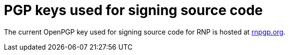 
= PGP keys used for signing source code

The current OpenPGP key used for signing source code for RNP is hosted at
https://www.rnpgp.org/openpgp_keys/[rnpgp.org^].

